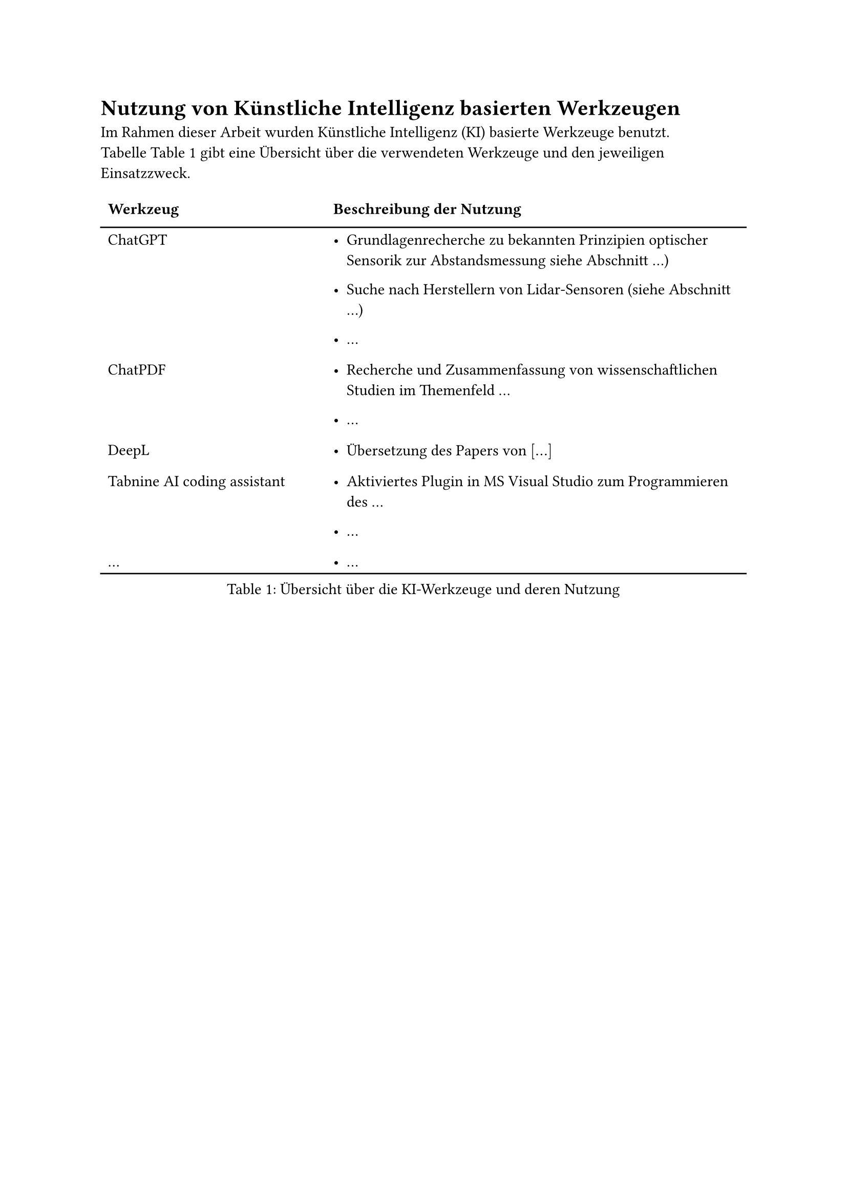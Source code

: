 = Nutzung von Künstliche Intelligenz basierten Werkzeugen

Im Rahmen dieser Arbeit wurden Künstliche Intelligenz (KI) basierte
Werkzeuge benutzt. Tabelle~@label:tab:ki-werkzeuge gibt eine
Übersicht über die verwendeten Werkzeuge und den jeweiligen
Einsatzzweck.


#figure(
  caption: [Übersicht über die KI-Werkzeuge und deren Nutzung],
  table(
    columns: (1fr, 2fr),
    align: (left,left,),
    stroke: none,
    column-gutter: 1em,
    row-gutter: 0.4em,
    table.header([#strong[Werkzeug];], [#strong[Beschreibung der Nutzung];],),
    table.hline(),
    [ChatGPT], [- Grundlagenrecherche zu bekannten Prinzipien optischer Sensorik zur Abstandsmessung siehe Abschnitt …)
    - Suche nach Herstellern von Lidar-Sensoren (siehe Abschnitt …)

    - …
    ],
    [ChatPDF], [- Recherche und Zusammenfassung von wissenschaftlichen Studien im Themenfeld …

    - …
    ],
    [DeepL], [- Übersetzung des Papers von $[dots.h]$],
    [Tabnine AI coding assistant], [- Aktiviertes Plugin in MS Visual Studio zum Programmieren des …

    - …
    ],
    […], [- …],
    table.hline(),
  ), 
  kind: table
)<label:tab:ki-werkzeuge>

#pagebreak(weak: true)
= Ergänzungen

== Details zu bestimmten theoretischen Grundlagen

== Weitere Details, welche im Hauptteil den Lesefluss behindern


#pagebreak(weak: true)
= Details zu Laboraufbauten und Messergebnissen
== Versuchsanordnung

== Liste der verwendeten Messgeräte

== Übersicht der Messergebnisse

== Schaltplan und Bild der Prototypenplatine

#pagebreak(weak: true)
= Zusatzinformationen zu verwendeter Software

== Struktogramm des Programmentwurfs

== Wichtige Teile des Quellcodes

#pagebreak(weak: true)
= Datenblättern

Auf den folgenden Seiten wird eine Möglichkeit gezeigt, wie aus einem
anderen PDF-Dokument komplette Seiten übernommen werden können, z.~B.
zum Einbindungen von Datenblättern. Der Nachteil dieser Methode besteht
darin, dass sämtliche Formateinstellungen (Kopfzeilen, Seitenzahlen,
Ränder, etc.) auf diesen Seiten nicht angezeigt werden. Die Methode wird
deshalb eher selten gewählt. Immerhin sorgt das Package
#emph[pdfpages];~für eine korrekte Seitenzahleinstellung auf den im
Anschluss folgenden nativen~LaTeX-Seiten.

Eine bessere Alternative ist, einzelne Seiten mit
#emph[$without$includegraphics];~einzubinden.

